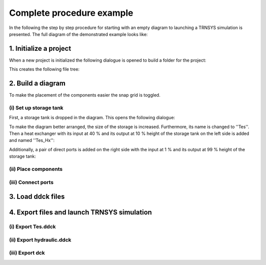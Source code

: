 .. _example_procedure:

Complete procedure example
==========================

In the following the step by step procedure for starting with an empty diagram to launching a TRNSYS simulation is
presented. The full diagram of the demonstrated example looks like:

.. image:: ./resources/example_diagram.png
        :width: 600
        :alt: interface

1. Initialize a project
-----------------------

When a new project is initialized the following dialogue is opened to build a folder for the project:

.. image:: ./resources/new_dialog.png
        :width: 600
        :alt: new dialogue

This creates the following file tree:

.. image:: ./resources/example_file_tree.png
        :width: 300
        :alt: file tree

2. Build a diagram
------------------

To make the placement of the components easier the snap grid is toggled.

(i) Set up storage tank
***********************

First, a storage tank is dropped in the diagram. This opens the following dialogue:

.. image:: ./resources/Tes_1.png
        :width: 500
        :alt: Tes 1

To make the diagram better arranged, the size of the storage is increased. Furthermore, its name is changed to ''Tes''.
Then a heat exchanger with its input at 40 % and its output at 10 % height of the storage tank on the left side is
added and named ''Tes_Hx'':

.. image:: ./resources/Tes_2.png
        :width: 500
        :alt: Tes 2

Additionally, a pair of direct ports is added on the right side with the input at 1 % and its output at 99 % height of
the storage tank:

.. image:: ./resources/Tes_3.png
        :width: 500
        :alt: Tes 3

(ii) Place components
*********************

(iii) Connect ports
*******************

3. Load ddck files
------------------

4. Export files and launch TRNSYS simulation
--------------------------------------------

(i) Export Tes.ddck
*******************

(ii) Export hydraulic.ddck
**************************

(iii) Export dck
****************
